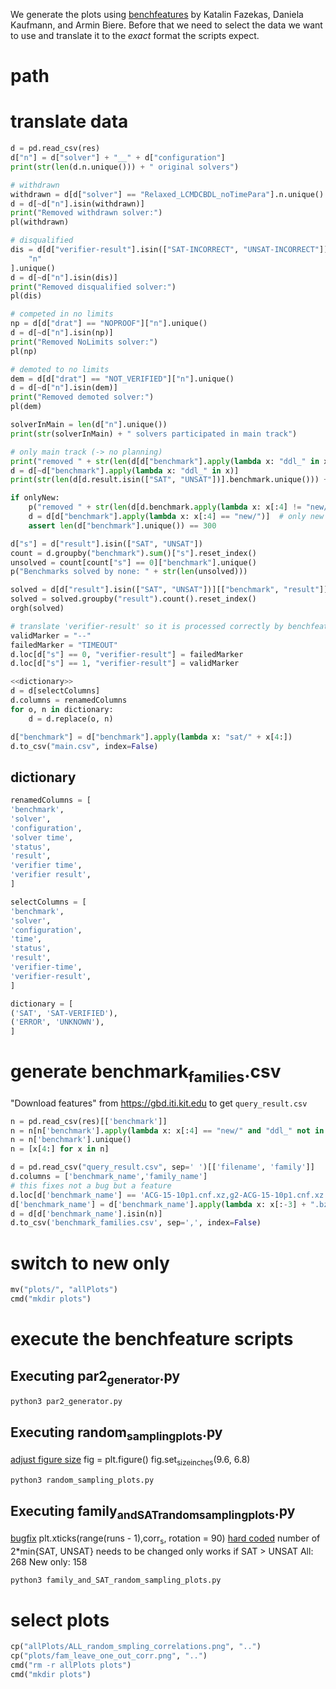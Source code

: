 We generate the plots using [[http://fmv.jku.at/benchfeature/][benchfeatures]] by Katalin Fazekas, Daniela Kaufmann, and Armin Biere.
Before that we need to select the data we want to use and translate it to the /exact/ format the scripts expect.
* path
#+toResults: ../../../downloads/results.csv
* translate data
#+begin_src python :var res=(key "toResults") onlyNew=(key "onlyNew")
d = pd.read_csv(res)
d["n"] = d["solver"] + "__" + d["configuration"]
print(str(len(d.n.unique())) + " original solvers")

# withdrawn
withdrawn = d[d["solver"] == "Relaxed_LCMDCBDL_noTimePara"].n.unique()
d = d[~d["n"].isin(withdrawn)]
print("Removed withdrawn solver:")
pl(withdrawn)

# disqualified
dis = d[d["verifier-result"].isin(["SAT-INCORRECT", "UNSAT-INCORRECT"])][
    "n"
].unique()
d = d[~d["n"].isin(dis)]
print("Removed disqualified solver:")
pl(dis)

# competed in no limits
np = d[d["drat"] == "NOPROOF"]["n"].unique()
d = d[~d["n"].isin(np)]
print("Removed NoLimits solver:")
pl(np)

# demoted to no limits
dem = d[d["drat"] == "NOT_VERIFIED"]["n"].unique()
d = d[~d["n"].isin(dem)]
print("Removed demoted solver:")
pl(dem)

solverInMain = len(d["n"].unique())
print(str(solverInMain) + " solvers participated in main track")

# only main track (-> no planning)
print("removed " + str(len(d[d["benchmark"].apply(lambda x: "ddl_" in x)].benchmark.unique())) + " planning bechmarks")
d = d[~d["benchmark"].apply(lambda x: "ddl_" in x)]
print(str(len(d[d.result.isin(["SAT", "UNSAT"])].benchmark.unique())) + " solved benchmarks are left")

if onlyNew:
    p("removed " + str(len(d[d.benchmark.apply(lambda x: x[:4] != "new/")].benchmark.unique())) + " old benchmarks")
    d = d[d["benchmark"].apply(lambda x: x[:4] == "new/")]  # only new benchmarks
    assert len(d["benchmark"].unique()) == 300

d["s"] = d["result"].isin(["SAT", "UNSAT"])
count = d.groupby("benchmark").sum()["s"].reset_index()
unsolved = count[count["s"] == 0]["benchmark"].unique()
p("Benchmarks solved by none: " + str(len(unsolved)))

solved = d[d["result"].isin(["SAT", "UNSAT"])][["benchmark", "result"]].drop_duplicates()
solved = solved.groupby("result").count().reset_index()
orgh(solved)

# translate 'verifier-result' so it is processed correctly by benchfeature
validMarker = "--"
failedMarker = "TIMEOUT"
d.loc[d["s"] == 0, "verifier-result"] = failedMarker
d.loc[d["s"] == 1, "verifier-result"] = validMarker

<<dictionary>>
d = d[selectColumns]
d.columns = renamedColumns
for o, n in dictionary:
    d = d.replace(o, n)

d["benchmark"] = d["benchmark"].apply(lambda x: "sat/" + x[4:])
d.to_csv("main.csv", index=False)
#+end_src

#+RESULTS:
:results:
67 original solvers
Removed withdrawn solver:
- Relaxed_LCMDCBDL_noTimePara__default
Removed disqualified solver:
- ParaFROST_ALL__default
- ParaFROST_HRE__default
- CTSat__default
- CTSat_noproof__default
- mergesat__default
- MLCMDCHRONOBT-DL-V2.2SCAVELRFV__default
Removed NoLimits solver:
- GlucoseEsbpSel__default
- Riss-nolimit__NOLIMIT
- SLIME__default-no-drup
- abcdsat_n20__default
- cryptominisat-ccnr-lsids-nolimits__default
- cryptominisat-ccnr-nolimits__default
- cryptominisat-walksat-nolimits__default
- PauSat_noproof__noproof
Removed demoted solver:
- Riss__NOUNSAT_proof-fixed
- Riss__default_proof
- glucose-3.0-inprocess__default
- optsat_m20__default
48 solvers participated in main track
removed 200 planning bechmarks
316 solved benchmarks are left
removed 100 old benchmarks
Benchmarks solved by none: 65
| result   |   benchmark |
|----------+-------------|
| SAT      |         156 |
| UNSAT    |          79 |
:end:

** dictionary
#+name: dictionary
#+begin_src python
renamedColumns = [
'benchmark',
'solver',
'configuration',
'solver time',
'status',
'result',
'verifier time',
'verifier result',
]

selectColumns = [
'benchmark',
'solver',
'configuration',
'time',
'status',
'result',
'verifier-time',
'verifier-result',
]

dictionary = [
('SAT', 'SAT-VERIFIED'),
('ERROR', 'UNKNOWN'),
]
#+end_src
* generate benchmark_families.csv
"Download features" from https://gbd.iti.kit.edu to get ~query_result.csv~
#+begin_src python :var res=(key "toResults")
n = pd.read_csv(res)[['benchmark']]
n = n[n['benchmark'].apply(lambda x: x[:4] == "new/" and "ddl_" not in x)]
n = n['benchmark'].unique()
n = [x[4:] for x in n]

d = pd.read_csv("query_result.csv", sep=' ')[['filename', 'family']]
d.columns = ['benchmark_name','family_name']
# this fixes not a bug but a feature
d.loc[d['benchmark_name'] == 'ACG-15-10p1.cnf.xz,g2-ACG-15-10p1.cnf.xz', "benchmark_name"] = "ACG-15-10p1.cnf.xz"
d['benchmark_name'] = d['benchmark_name'].apply(lambda x: x[:-3] + ".bz2")
d = d[d['benchmark_name'].isin(n)]
d.to_csv('benchmark_families.csv', sep=',', index=False)
#+end_src

#+RESULTS:
:results:
:end:

* switch to new only
#+onlyNew: t
#+begin_src python
mv("plots/", "allPlots")
cmd("mkdir plots")
#+end_src

#+RESULTS:
:results:
:end:

* execute the benchfeature scripts
** Executing par2_generator.py
#+begin_src sh
python3 par2_generator.py
#+end_src

#+RESULTS:

** Executing random_sampling_plots.py
[[file:random_sampling_plots.py::fig.set_size_inches(9.6, 6.8)][adjust figure size]]
fig = plt.figure()
fig.set_size_inches(9.6, 6.8)
#+begin_src sh :results verbatim drawer
python3 random_sampling_plots.py
#+end_src

#+RESULTS:
:results:
Eliminating 65 unsolved instances from the data.
Found 156 SAT and 79 UNSAT problems from 235 problems.
Mean and standard deviation of
 ranking correlations at random problem instance removals
(repeated 50x each simple random sampling)
0.00-0.20: 0 (0.00 %)
0.20-0.40: 0 (0.00 %)
0.40-0.60: 3 (1.28 %)
0.60-0.80: 9 (3.83 %)
0.80-0.99: 159 (67.66 %)
0.99-1.00: 64 (27.23 %)
Mean and standard deviation of ranking correlations
 at random problem instance removals considering only SAT instances
(repeated 50x each simple random sampling)
0.00-0.20: 0 (0.00 %)
0.20-0.40: 0 (0.00 %)
0.40-0.60: 2 (1.28 %)
0.60-0.80: 6 (3.85 %)
0.80-0.99: 120 (76.92 %)
0.99-1.00: 28 (17.95 %)
Mean and standard deviation of ranking correlations
 at random problem instance removals considering only UNSAT instances
(repeated 50x each simple random sampling)
0.00-0.20: 0 (0.00 %)
0.20-0.40: 1 (1.27 %)
0.40-0.60: 2 (2.53 %)
0.60-0.80: 8 (10.13 %)
0.80-0.99: 60 (75.95 %)
0.99-1.00: 8 (10.13 %)
:end:
** Executing family_and_SAT_random_sampling_plots.py
[[file:family_and_SAT_random_sampling_plots.py::plt.xticks(range(runs),corr_s, rotation = 90)][bugfix]] plt.xticks(range(runs - 1),corr_s, rotation = 90)
[[file:family_and_SAT_random_sampling_plots.py::X_new = random_sample(data, 230)][hard coded]] number of 2*min{SAT, UNSAT} needs to be changed
only works if SAT > UNSAT
All: 268
New only: 158
#+begin_src sh
python3 family_and_SAT_random_sampling_plots.py
#+end_src

#+RESULTS:

* select plots
#+begin_src python
cp("allPlots/ALL_random_smpling_correlations.png", "..")
cp("plots/fam_leave_one_out_corr.png", "..")
cmd("rm -r allPlots plots")
cmd("mkdir plots")
#+end_src

#+RESULTS:
:results:
:end:
